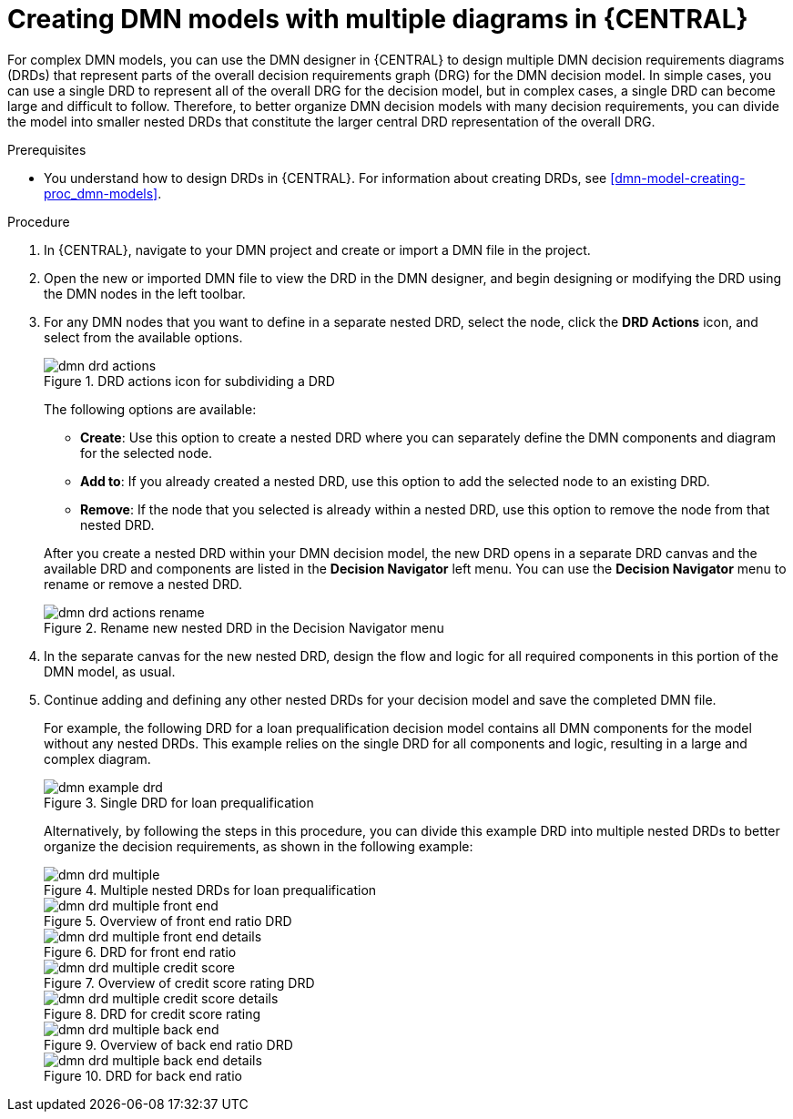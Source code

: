 [id='dmn-model-creating-multiples-proc_{context}']
= Creating DMN models with multiple diagrams in {CENTRAL}

For complex DMN models, you can use the DMN designer in {CENTRAL} to design multiple DMN decision requirements diagrams (DRDs) that represent parts of the overall decision requirements graph (DRG) for the DMN decision model. In simple cases, you can use a single DRD to represent all of the overall DRG for the decision model, but in complex cases, a single DRD can become large and difficult to follow. Therefore, to better organize DMN decision models with many decision requirements, you can divide the model into smaller nested DRDs that constitute the larger central DRD representation of the overall DRG.

.Prerequisites
* You understand how to design DRDs in {CENTRAL}. For information about creating DRDs, see xref:dmn-model-creating-proc_dmn-models[].

.Procedure
. In {CENTRAL}, navigate to your DMN project and create or import a DMN file in the project.
. Open the new or imported DMN file to view the DRD in the DMN designer, and begin designing or modifying the DRD using the DMN nodes in the left toolbar.
. For any DMN nodes that you want to define in a separate nested DRD, select the node, click the *DRD Actions* icon, and select from the available options.
+
--
.DRD actions icon for subdividing a DRD
image::dmn/dmn-drd-actions.png[]

The following options are available:

* *Create*: Use this option to create a nested DRD where you can separately define the DMN components and diagram for the selected node.
* *Add to*: If you already created a nested DRD, use this option to add the selected node to an existing DRD.
* *Remove*: If the node that you selected is already within a nested DRD, use this option to remove the node from that nested DRD.

After you create a nested DRD within your DMN decision model, the new DRD opens in a separate DRD canvas and the available DRD and components are listed in the *Decision Navigator* left menu. You can use the *Decision Navigator* menu to rename or remove a nested DRD.

.Rename new nested DRD in the Decision Navigator menu
image::dmn/dmn-drd-actions-rename.png[]
--
. In the separate canvas for the new nested DRD, design the flow and logic for all required components in this portion of the DMN model, as usual.
. Continue adding and defining any other nested DRDs for your decision model and save the completed DMN file.
+
--
For example, the following DRD for a loan prequalification decision model contains all DMN components for the model without any nested DRDs. This example relies on the single DRD for all components and logic, resulting in a large and complex diagram.

.Single DRD for loan prequalification
image::dmn/dmn-example-drd.png[]

Alternatively, by following the steps in this procedure, you can divide this example DRD into multiple nested DRDs to better organize the decision requirements, as shown in the following example:

.Multiple nested DRDs for loan prequalification
image::dmn/dmn-drd-multiple.png[]

.Overview of front end ratio DRD
image::dmn/dmn-drd-multiple-front-end.png[]

.DRD for front end ratio
image::dmn/dmn-drd-multiple-front-end-details.png[]

.Overview of credit score rating DRD
image::dmn/dmn-drd-multiple-credit-score.png[]

.DRD for credit score rating
image::dmn/dmn-drd-multiple-credit-score-details.png[]

.Overview of back end ratio DRD
image::dmn/dmn-drd-multiple-back-end.png[]

.DRD for back end ratio
image::dmn/dmn-drd-multiple-back-end-details.png[]
--
